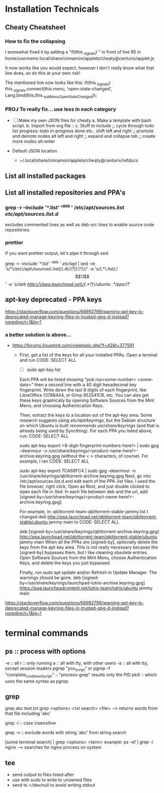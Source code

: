* Installation Technicals
** Cheaty Cheatsheet
*** How to fix the collapsing
I somewhat fixed it by adding a "if(this._signals) " in front of
line 85 in /home/username/.local/share/cinnamon/applets/cheaty@centurix/applet.js

It now works like you would expect, however I don't really know what that line does, so do this at your own risk!

The mentioned line now looks like this:
if(this._signals) this._signals.connect(this.menu, 'open-state-changed', Lang.bind(this,this._subMenuOpenStateChanged));
*** PROJ To really fix... use less in each category
 + [ ] Make my own JSON files for cheaty
   a. Make a template with bash script.
   b. Import from org file ::
   c. Stuff to include
    ;; cycle through todo list progress: todo in-progress done etc..
    shift left and right
    ;; promote and demote nodes
    alt left and right
    ;; expand and collapse
    tab
    ;; create more nodes
    alt-enter

 + Default JSON location
   - ~/.local/share/cinnamon/applets/cheaty@centurix/refdocs

** List all installed packages

** List all installed repositories and PPA's
*** grep -r --include '*.list' '^deb ' /etc/apt/sources.list /etc/apt/sources.list.d/
excludes commented lines as well as deb-src lines to enable source code repositories.
*** prettier
If you want prettier output, let's pipe it through sed:

grep -r --include '*.list' '^deb ' /etc/apt/ | sed -re 's/^\/etc\/apt\/sources\.list((\.d\/)?|(:)?)//' -e 's/(.*\.list):/\[\1\] /' -e 's/deb http:\/\/ppa.launchpad.net\/(.*?)\/ubuntu .*/ppa:\1/'
** apt-key deprecated - PPA keys
https://stackoverflow.com/questions/68992799/warning-apt-key-is-deprecated-manage-keyring-files-in-trusted-gpg-d-instead?noredirect=1&lq=1
*** a better solution is above...
 - https://forums.linuxmint.com/viewtopic.php?f=42&t=377591
   - First, get a list of the keys for all your installed PPAs. Open a terninal and run
        CODE: SELECT ALL

         - [ ] sudo apt-key list
        Each PPA will be listed showing "pub rsa<some-number> <some-date>" then a second line with a 40 digit hexadecimal key fingerprint. Write down the last 8 digits of each fingerprint, like LibreOffice 1378B444, or Gimp 852541CB, etc. You can also get these keys graphically by opening Software Sources from the Mint Menu, and choosing Authentication Keys.

        Then, extract the keys to a location out of the apt-key area. Some research suggests using /etc/apt/keyrings/, but the Debian structure on which Ubuntu is built recommends /usr/share/keyrings/ (and that is already being used by Syncthing). For each PPA you listed above, run:
        CODE: SELECT ALL

        sudo apt-key export <8-digit-fingerprint-numbers-here!> | sudo gpg --dearmour -o /usr/share/keyrings/<product-name-here!>-archive.keyring.gpg
        (without the < > characters, of course). For example, I ran
        CODE: SELECT ALL

        sudo apt-key export 7CA69FC4 | sudo gpg --dearmour -o /usr/share/keyrings/qbittorrent-archive.keyring.gpg
        Next, go into /etc/apt/sources.list.d and edit each of the PPA .list files. I used the file browser, right click, Open as Root, and just double clicked to open each file in Xed. In each file between deb and the url, add [signed-by=/usr/share/keyrings/<product-name-here!>-archive.keyring.gpg].

        For example, in: qbittorrent-team-qbittorrent-stable-jammy.list I changed
        deb http://ppa.launchpad.net/qbittorrent-team/qbittorrent-stable/ubuntu jammy main
        to
        CODE: SELECT ALL

        deb [signed-by=/usr/share/keyrings/qbittorrent-archive.keyring.gpg] http://ppa.launchpad.net/qbittorrent-team/qbittorrent-stable/ubuntu jammy main
        When all the PPAs are [signed-by], optionally delete the keys from the apt-key area. This is not really necessary because the [signed-by] bypasses them, but I like cleaning obsolete entries. Open Software Sources from the Mint Menu, choose Authentication Keys, and delete the keys you just bypassed.

        Finally, run sudo apt update and/or Refresh in Update Manager. The warnings should be gone.
        deb [signed-by=/usr/share/keyrings/launchpad-lutris-archive.keyring.gpg] https://ppa.launchpadcontent.net/lutris-team/lutris/ubuntu jammy main
https://stackoverflow.com/questions/68992799/warning-apt-key-is-deprecated-manage-keyring-files-in-trusted-gpg-d-instead?noredirect=1&lq=1
* terminal commands
** ps :: process with options 
-e :: all 
r :: only running
a :: all with tty, with other users
-a :: all with tty, except session leaders
pgrep "you_script" or pgrep -f "complete_cmd_line_of_script" :: "process-grep" results only the PID
pkill :: which uses the same syntax as pgrep
** grep
grep abc test.txt
grep <options> <txt search> <file>
--> returns words from that file including 'abc'

grep -i :: case insensitive

grep -v :: exclude words with string 'abc' from string search

[some terminal search] | grep <options> <term>
example:	ps -ef | grep -i nginx
--> searches for nginx process on system



** tee
    - send output to files listed after
    - use with sudo to write to unowned files
    - send to >/dev/null to avoid writing stdout
